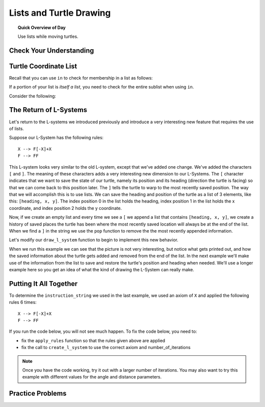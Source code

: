 .. qnum::
   :prefix: lists-and-turtles
   :start: 1

Lists and Turtle Drawing
=========================

.. topic:: Quick Overview of Day

    Use lists while moving turtles.


.. reveal:: curriculum_addressed
    :showtitle: Curriculum Outcomes Addressed In This Section

    - **CS20-CP1** Apply various problem-solving strategies to solve programming problems throughout Computer Science 20.
    - **CS20-FP1** Utilize different data types, including integer, floating point, Boolean and string, to solve programming problems.
    - **CS20-FP2** Investigate how control structures affect program flow.
    - **CS20-FP3** Construct and utilize functions to create reusable pieces of code.
    - **CS20-FP4**  Investigate one-dimensional arrays and their applications.


Check Your Understanding
-------------------------


.. mchoice:: test_question_turtle_lists_1
    :answer_a: Option 1
    :answer_b: Option 2
    :answer_c: Option 3
    :answer_d: Error, will not run.
    :correct: a
    :feedback_a: Nice!
    :feedback_b: Try again.
    :feedback_c: Try again.
    :feedback_d: Try again.
   
    What will be the result of the following code being executed?
   
    .. code-block:: python

        import turtle

        def draw_thing(some_turtle, tasks):
            for value in tasks:
                some_turtle.forward(value)
                some_turtle.stamp()
                some_turtle.backward(value)
                some_turtle.right(30)

        window = turtle.Screen()
        bob = turtle.Turtle()

        my_list = [10, 20, 30, 40, 50, 60, 70, 80, 90, 100, 110, 120]
        draw_thing(bob, my_list)


    .. image:: images/turtle-list-options.png
    
    

.. mchoice:: test_question_turtle_lists_2
    :answer_a: Option 1
    :answer_b: Option 2
    :answer_c: Option 3
    :answer_d: Error, will not run.
    :correct: b
    :feedback_a: Try again.
    :feedback_b: Nice!
    :feedback_c: Try again.
    :feedback_d: Try again.
   
    What will be the result of the following code being executed?
   
    .. code-block:: python

        import turtle

        def draw_thing(some_turtle, tasks):
            for value in tasks:
                some_turtle.forward(value)
                some_turtle.stamp()
                some_turtle.right(30)

        window = turtle.Screen()
        bob = turtle.Turtle()

        my_list = [10, 20, 30, 40, 50, 60, 70, 80, 90, 100, 110, 120]
        draw_thing(bob, my_list)


    .. image:: images/turtle-list-options.png


Turtle Coordinate List
------------------------

Recall that you can use ``in`` to check for membership in a list as follows:

.. activecode:: turtle_coordinates_1

    some_list = [42, 5, 12, 99, 23]
    print(99 in some_list)

If a portion of your list is *itself a list*, you need to check for the entire sublist when using ``in``.

.. activecode:: turtle_coordinates_2

    some_list = [42, 5, [12, 99], 23]
    print(99 in some_list)          # False
    print([12, 99] in some_list)    # True


Consider the following:

.. activecode:: turtle_coordinates_3

    import turtle
    import random

    window = turtle.Screen()
    jennifer = turtle.Turtle()

    history = [[0, 0]]

    while True:
        # randomly turn either left or right
        number = random.randrange(1, 101)
        if number < 50:
            jennifer.left(90)
        else:
            jennifer.right(90)

        # move forward by 10 steps
        jennifer.forward(10)

        # since the turtle module stores coordinates as a float,
        #   we convert them to an integer before storing the coordinates
        x = int(round(jennifer.xcor()))
        y = int(round(jennifer.ycor()))
        
        current_spot = [x, y]
        
        # check if the turtle has been here before
        if current_spot in history:
            # we've been to this location before, so end the while True loop
            break
        else:
            # add the current location to the list of where we've been
            history.append(current_spot)
            
    print("Done. Places jennifer walked are:")
    print(history)



The Return of L-Systems
-----------------------

Let's return to the L-systems we introduced previously and
introduce a very interesting new feature that requires the use of lists.

Suppose our L-System has the following rules::

    X --> F[-X]+X
    F --> FF

This L-system looks very similar to the old L-system, except that we've added
one change.  We've added the characters ``[`` and ``]``.  The meaning of these
characters adds a very interesting new dimension to our L-Systems.  The ``[``
character indicates that we want to save the state of our turtle,
namely its position and its heading (direction the turtle is facing) so that we can come back to this position later.  The ``]`` tells the turtle to warp to the most recently saved position.
The way that we will accomplish this is to use lists.  We can save the
heading and position of the turtle as a list of 3 elements, like this: ``[heading, x,
y]``.  The index position 0 in the list holds the heading, 
index position 1 in the list holds the x coordinate,
and index position 2 holds the y coordinate.

Now, if we create an empty list and every time we see a ``[`` we append a
list that contains ``[heading, x, y]``, we create a history of saved places
the turtle has been where the most recently saved location will always be at
the end of the list.  When we find a ``]`` in the string we use the ``pop``
function to remove the the most recently appended information.

Let's modify our ``draw_l_system`` function to begin to implement this new
behavior.

.. activecode:: list_lsys1
    :nocodelens:

    import turtle

    def draw_l_system(some_turtle, instructions, angle, distance):
        """Draw with some_turtle, interpreting each letter in the instructions passed in."""
        saved_info_list = []
        for task in instructions:
            if task == 'F':
                some_turtle.forward(distance)
            elif task == 'B':
                some_turtle.backward(distance)
            elif task == '+':
                some_turtle.right(angle)
            elif task == '-':
                some_turtle.left(angle)
            elif task == '[':
                saved_info_list.append([some_turtle.heading(), some_turtle.xcor(), some_turtle.ycor()])
                print(saved_info_list)
            elif task == ']':
                new_info = saved_info_list.pop()
                print(new_info)
                print(saved_info_list)

    # setup for drawing
    window = turtle.Screen()
    jill = turtle.Turtle()

    # draw the picture, using angle 60 and segment length 20
    instruction_string = "FF[-F[-X]+X]+F[-X]+X"
    draw_l_system(jill, instruction_string, 60, 20)

When we run this example we can see that the picture is not very interesting,
but notice what gets printed out, and how the saved information about the
turtle gets added and removed from the end of the list.  In the next example
we'll make use of the information from the list to save and restore the
turtle's position and heading when needed.  We'll use a longer example here
so you get an idea of what the kind of drawing the L-System can really make.


.. activecode:: list_lsys2
    :nocodelens:

    import turtle

    def draw_l_system(some_turtle, instructions, angle, distance):
        """Draw with some_turtle, interpreting each letter in the instructions passed in."""
        saved_info_list = []
        for task in instructions:
            if task == 'F':
                some_turtle.forward(distance)
            elif task == 'B':
                some_turtle.backward(distance)
            elif task == '+':
                some_turtle.right(angle)
            elif task == '-':
                some_turtle.left(angle)
            elif task == '[':
                saved_info_list.append([some_turtle.heading(), some_turtle.xcor(), some_turtle.ycor()])
                # uncomment the following line to see the information saved each time a [ is encountered
                # print(saved_info_list)
            elif task == ']':
                new_info = saved_info_list.pop()
                some_turtle.setheading(new_info[0])
                some_turtle.goto(new_info[1], new_info[2])

    # setup for drawing
    window = turtle.Screen()
    jill = turtle.Turtle()

    instruction_string = "FFFFFFFFFFFFFFFFFFFFFFFFFFFFFFFF[-FFFFFFFFFFFFFFFF[-FFFFFFFF[-FFFF[-FF[-F[-X]+X]+F[-X]+X]+FF[-F[-X]+X]+F[-X]+X]+FFFF[-FF[-F[-X]+X]+F[-X]+X]+FF[-F[-X]+X]+F[-X]+X]+FFFFFFFF[-FFFF[-FF[-F[-X]+X]+F[-X]+X]+FF[-F[-X]+X]+F[-X]+X]+FFFF[-FF[-F[-X]+X]+F[-X]+X]+FF[-F[-X]+X]+F[-X]+X]+FFFFFFFFFFFFFFFF[-FFFFFFFF[-FFFF[-FF[-F[-X]+X]+F[-X]+X]+FF[-F[-X]+X]+F[-X]+X]+FFFF[-FF[-F[-X]+X]+F[-X]+X]+FF[-F[-X]+X]+F[-X]+X]+FFFFFFFF[-FFFF[-FF[-F[-X]+X]+F[-X]+X]+FF[-F[-X]+X]+F[-X]+X]+FFFF[-FF[-F[-X]+X]+F[-X]+X]+FF[-F[-X]+X]+F[-X]+X"

    # move turtle to bottom and middle of screen
    jill.goto(0, -200)
    jill.left(90)

    # draw the picture, using angle 30 and segment length 2
    draw_l_system(jill, instruction_string, 30, 2)


Putting It All Together
------------------------

To determine the ``instruction_string`` we used in the last example, we used an axiom of ``X`` and applied the following rules 6 times::

    X --> F[-X]+X
    F --> FF

If you run the code below, you will not see much happen. To fix the code below, you need to:

- fix the ``apply_rules`` function so that the rules given above are applied
- fix the call to ``create_l_system`` to use the correct axiom and number_of_iterations

.. activecode:: list_lsys3
    :nocodelens:

    import turtle

    def apply_rules(letter):
        """Apply rules to an individual letter, and return the result."""
        # Rule 1
        if letter == 'X':
            new_string = 'X'
            
        # Rule 2
        elif letter == 'F':
            new_string = 'F'
            
        # no rules apply so keep the character
        else:
            new_string = letter

        return new_string

    def process_string(original_string):
        """Apply rules to a string, one letter at a time, and return the result."""
        tranformed_string = ""
        for letter in original_string:
            tranformed_string = tranformed_string + apply_rules(letter)

        return tranformed_string

    def create_l_system(number_of_iterations, axiom):
        """Begin with an axiom, and apply rules to the original axiom string number_of_iterations times, then return the result."""
        start_string = axiom
        for counter in range(number_of_iterations):
            end_string = process_string(start_string)
            start_string = end_string

        return end_string

    def draw_l_system(some_turtle, instructions, angle, distance):
        """Draw with some_turtle, interpreting each letter in the instructions passed in."""
        saved_info_list = []
        for task in instructions:
            if task == 'F':
                some_turtle.forward(distance)
            elif task == 'B':
                some_turtle.backward(distance)
            elif task == '+':
                some_turtle.right(angle)
            elif task == '-':
                some_turtle.left(angle)
            elif task == '[':
                saved_info_list.append([some_turtle.heading(), some_turtle.xcor(), some_turtle.ycor()])
                # print(saved_info_list)
            elif task == ']':
                new_info = saved_info_list.pop()
                some_turtle.setheading(new_info[0])
                some_turtle.goto(new_info[1], new_info[2])

    # create the string of turtle instructions, 
    #   with 3 iterations and an axiom of F
    instruction_string = create_l_system(3, "F")
    print(instruction_string)

    # setup for drawing
    window = turtle.Screen()
    jill = turtle.Turtle()
    jill.speed(0)

    # using screen.tracer() speeds up your drawing (by skipping some frames when drawing)
    #window.tracer(10)

    # move turtle to bottom and middle of screen
    jill.goto(0, -200)
    jill.left(90)

    # draw the picture, using angle 30 and segment length 2
    draw_l_system(jill, instruction_string, 30, 2)


.. note:: 

    Once you have the code working, try it out with a larger number of iterations. You may also want to try this example with different values for the angle and distance parameters.


Practice Problems
------------------

